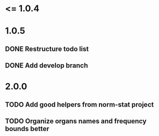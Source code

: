 * <= 1.0.4
* 1.0.5
** DONE Restructure todo list
** DONE Add develop branch
* 2.0.0
** TODO Add good helpers from norm-stat project
** TODO Organize organs names and frequency bounds better
